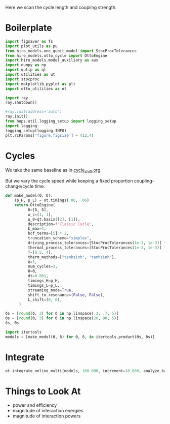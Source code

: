 #+PROPERTY: header-args :session otto_cycle_length :kernel python :pandoc no :async yes :tangle tangle/coupling_strength.py

Here we scan the cycle length and coupling strength.

* Boilerplate
#+name: boilerplate
#+begin_src jupyter-python :results none
    import figsaver as fs
    import plot_utils as pu
    from hiro_models.one_qubit_model import StocProcTolerances
    from hiro_models.otto_cycle import OttoEngine
    import hiro_models.model_auxiliary as aux
    import numpy as np
    import qutip as qt
    import utilities as ut
    import stocproc
    import matplotlib.pyplot as plt
    import otto_utilities as ot

    import ray
    ray.shutdown()

    #ray.init(address='auto')
    ray.init()
    from hops.util.logging_setup import logging_setup
    import logging
    logging_setup(logging.INFO)
    plt.rcParams['figure.figsize'] = (12,4)
#+end_src

* Cycles
We take the same baseline as in [[id:c06111fd-d719-433d-a316-c163f6e1d384][cycle_shift.org]].


But we vary the cycle speed while keeping a fixed proportion
coupling-change/cycle time.
#+begin_src jupyter-python :results none
  def make_model(Θ, δ):
      (p_H, p_L) = ot.timings(.06, .06)
      return OttoEngine(
            δ=[δ, δ],
            ω_c=[1, 1],
            ψ_0=qt.basis([2], [1]),
            description=f"Classic Cycle",
            k_max=4,
            bcf_terms=[5] * 2,
            truncation_scheme="simplex",
            driving_process_tolerances=[StocProcTolerances(1e-3, 1e-3)] * 2,
            thermal_process_tolerances=[StocProcTolerances(1e-3, 1e-3)] * 2,
            T=[0.5, 4],
            therm_methods=["tanhsinh", "tanhsinh"],
            Δ=1,
            num_cycles=3,
            Θ=Θ,
            dt=0.001,
            timings_H=p_H,
            timings_L=p_L,
            streaming_mode=True,
            shift_to_resonance=(False, False),
            L_shift=(0, 0),
        )

#+end_src


#+begin_src jupyter-python
  δs = [round(δ, 3) for δ in np.linspace(.3, .7, 5)]
  Θs = [round(Θ, 3) for Θ in np.linspace(20, 80, 5)]
  δs, Θs
#+end_src

#+RESULTS:
|  0.3 |  0.4 |  0.5 |  0.6 |  0.7 |
| 20.0 | 35.0 | 50.0 | 65.0 | 80.0 |

#+begin_src jupyter-python
  import itertools
  models = [make_model(Θ, δ) for Θ, δ, in itertools.product(Θs, δs)]
#+end_src

#+RESULTS:


* Integrate
#+begin_src jupyter-python
  ot.integrate_online_multi(models, 100_000, increment=10_000, analyze_kwargs=dict(every=10_000))
#+end_src


* Things to Look At
- power and efficiency
- magnitude of interaction energies
- magnitude of interaction powers
